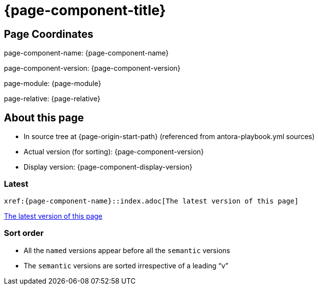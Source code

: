 = {page-component-title}
:page-partial:

== Page Coordinates

page-component-name: {page-component-name}

page-component-version: {page-component-version}

page-module: {page-module}

page-relative: {page-relative} 

== About this page

* In source tree at {page-origin-start-path} (referenced from antora-playbook.yml sources)
* Actual version (for sorting): {page-component-version}
* Display version: {page-component-display-version}

=== Latest

`\xref:{page-component-name}::index.adoc[The latest version of this page]`

xref:{page-component-name}::index.adoc[The latest version of this page]

=== Sort order

* All the [.term]`named` versions appear before all the [.term]`semantic` versions
* The [.term]`semantic` versions are sorted irrespective of a leading "`v`"